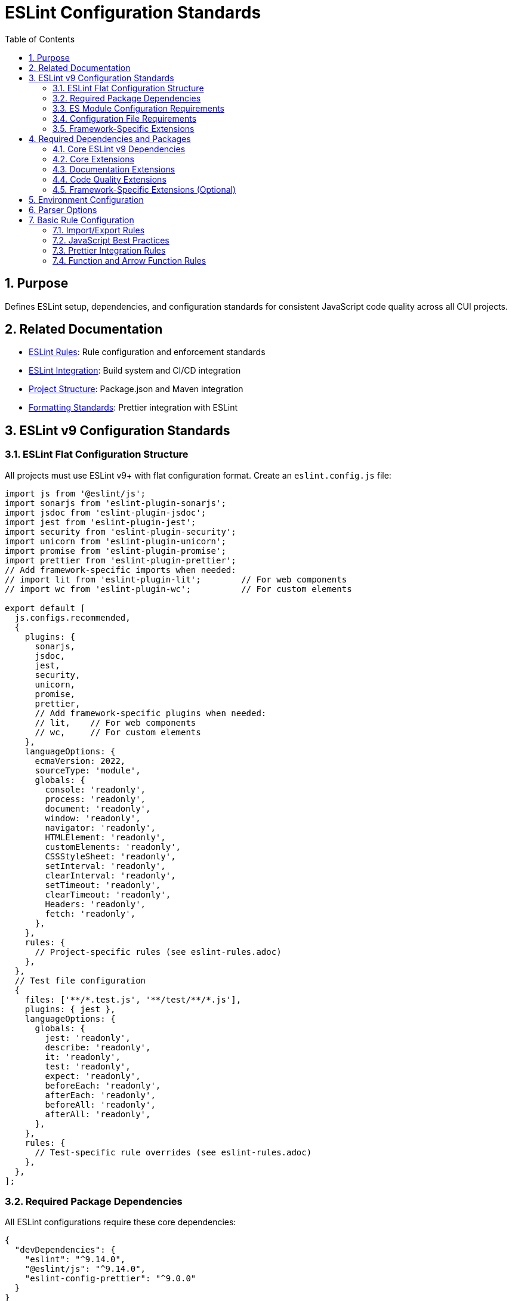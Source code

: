 = ESLint Configuration Standards
:toc: left
:toclevels: 3
:sectnums:

== Purpose
Defines ESLint setup, dependencies, and configuration standards for consistent JavaScript code quality across all CUI projects.

== Related Documentation
* xref:eslint-rules.adoc[ESLint Rules]: Rule configuration and enforcement standards
* xref:eslint-integration.adoc[ESLint Integration]: Build system and CI/CD integration
* xref:project-structure.adoc[Project Structure]: Package.json and Maven integration
* xref:formatting-standards.adoc[Formatting Standards]: Prettier integration with ESLint

== ESLint v9 Configuration Standards

=== ESLint Flat Configuration Structure
All projects must use ESLint v9+ with flat configuration format. Create an `eslint.config.js` file:

[source,javascript]
----
import js from '@eslint/js';
import sonarjs from 'eslint-plugin-sonarjs';
import jsdoc from 'eslint-plugin-jsdoc';
import jest from 'eslint-plugin-jest';
import security from 'eslint-plugin-security';
import unicorn from 'eslint-plugin-unicorn';
import promise from 'eslint-plugin-promise';
import prettier from 'eslint-plugin-prettier';
// Add framework-specific imports when needed:
// import lit from 'eslint-plugin-lit';        // For web components
// import wc from 'eslint-plugin-wc';          // For custom elements

export default [
  js.configs.recommended,
  {
    plugins: {
      sonarjs,
      jsdoc,
      jest,
      security,
      unicorn,
      promise,
      prettier,
      // Add framework-specific plugins when needed:
      // lit,    // For web components
      // wc,     // For custom elements
    },
    languageOptions: {
      ecmaVersion: 2022,
      sourceType: 'module',
      globals: {
        console: 'readonly',
        process: 'readonly',
        document: 'readonly',
        window: 'readonly',
        navigator: 'readonly',
        HTMLElement: 'readonly',
        customElements: 'readonly',
        CSSStyleSheet: 'readonly',
        setInterval: 'readonly',
        clearInterval: 'readonly',
        setTimeout: 'readonly',
        clearTimeout: 'readonly',
        Headers: 'readonly',
        fetch: 'readonly',
      },
    },
    rules: {
      // Project-specific rules (see eslint-rules.adoc)
    },
  },
  // Test file configuration
  {
    files: ['**/*.test.js', '**/test/**/*.js'],
    plugins: { jest },
    languageOptions: {
      globals: {
        jest: 'readonly',
        describe: 'readonly',
        it: 'readonly',
        test: 'readonly',
        expect: 'readonly',
        beforeEach: 'readonly',
        afterEach: 'readonly',
        beforeAll: 'readonly',
        afterAll: 'readonly',
      },
    },
    rules: {
      // Test-specific rule overrides (see eslint-rules.adoc)
    },
  },
];
----

=== Required Package Dependencies

All ESLint configurations require these core dependencies:

[source,json]
----
{
  "devDependencies": {
    "eslint": "^9.14.0",
    "@eslint/js": "^9.14.0",
    "eslint-config-prettier": "^9.0.0"
  }
}
----

=== ES Module Configuration Requirements

ESLint flat configuration requires ES module support:

[source,json]
----
{
  "type": "module"
}
----

**Configuration File Structure**: Use `eslint.config.js` with flat configuration format:

[source,javascript]
----
import js from '@eslint/js';
import jsdoc from 'eslint-plugin-jsdoc';
import jest from 'eslint-plugin-jest';

export default [
  js.configs.recommended,
  {
    plugins: { jsdoc, jest },
    rules: {
      // Rule configuration
    }
  }
];
----

=== Configuration File Requirements

**File Name**: `eslint.config.js` (required)
**Syntax**: ES module format with `export default`
**Structure**: Array of configuration objects
**Plugin Import**: Direct imports instead of string references

=== Framework-Specific Extensions

**Web Components**: Add component-specific plugins for web component projects:

[source,javascript]
----
import lit from 'eslint-plugin-lit';
import wc from 'eslint-plugin-wc';

export default [
  js.configs.recommended,
  {
    plugins: {
      // ... base plugins
      lit,
      wc,
    },
    rules: {
      'lit/no-invalid-html': 'error',
      'wc/require-listener-teardown': 'error',
    }
  }
];
----

**Node.js Projects**: Configure for Node.js-specific environments:

[source,javascript]
----
export default [
  js.configs.recommended,
  {
    languageOptions: {
      globals: {
        ...globals.node,
      },
    },
    rules: {
      'no-console': 'warn', // Allow console in Node.js
    }
  }
];
----

== Required Dependencies and Packages

All projects must include these ESLint packages in package.json:

=== Core ESLint v9 Dependencies

[source,json]
----
{
  "devDependencies": {
    "eslint": "^9.14.0",
    "@eslint/js": "^9.14.0",
    "eslint-plugin-jest": "^28.8.3",
    "eslint-plugin-jsdoc": "^46.8.0", 
    "eslint-plugin-unicorn": "^48.0.0",
    "eslint-plugin-security": "^1.7.1",
    "eslint-plugin-promise": "^6.1.1",
    "eslint-plugin-sonarjs": "^2.0.3",
    "eslint-plugin-prettier": "^5.0.0",
    "prettier": "^3.0.3"
  }
}
----

=== Core Extensions

* `@eslint/js`: Official ESLint recommended configuration (replaces airbnb-base)
* `plugin:jest/recommended`: Jest testing best practices  
* `plugin:prettier/recommended`: Prettier integration (must be last)

=== Documentation Extensions

* `plugin:jsdoc/recommended`: JSDoc documentation standards

=== Code Quality Extensions

* `plugin:unicorn/recommended`: Additional JavaScript best practices
* `plugin:security/recommended`: Security vulnerability detection
* `plugin:promise/recommended`: Promise and async/await best practices
* `plugin:sonarjs/recommended`: Code quality and complexity analysis (required for security and maintainability)

=== Framework-Specific Extensions (Optional)

When using specific frameworks:


* `plugin:lit/recommended`: Lit-specific rules (for web components)
* `plugin:wc/recommended`: Web Components best practices (when applicable)

== Environment Configuration

Must support these environments:

[source,javascript]
----
env: {
  browser: true,    // Browser globals
  es6: true,        // ES6 globals and syntax
  jest: true,       // Jest testing globals
  node: true,       // Node.js globals
}
----

== Parser Options

Must use modern JavaScript features:

[source,javascript]
----
parserOptions: {
  ecmaVersion: 2022,    // ES2022 support
  sourceType: 'module', // ES modules
}
----

== Basic Rule Configuration

=== Import/Export Rules

Essential for module management:

[source,javascript]
----
rules: {
  // Import/export rules
  'import/no-unresolved': 'off',                    // Allow unresolved imports for mocks
  'import/extensions': 'off',                       // No file extensions required
  'import/prefer-default-export': 'off',            // Allow named exports
  'import/no-extraneous-dependencies': [
    'error', 
    { devDependencies: true }
  ],
}
----

=== JavaScript Best Practices

Core JavaScript quality rules:

[source,javascript]
----
rules: {
  // General JavaScript rules
  'class-methods-use-this': 'off',       // Allow methods without 'this'
  'no-console': 'warn',                  // Warning for console statements
  'no-debugger': 'error',                // Error for debugger statements
  'no-unused-vars': 'error',             // Error for unused variables
  'no-underscore-dangle': 'off',         // Allow underscore for private properties
  'no-param-reassign': 'off',            // Allow for test setups
  'no-promise-executor-return': 'off',   // Allow for test utilities
  'prefer-const': 'error',               // Require const when possible
  'no-var': 'error',                     // No var declarations
  'arrow-spacing': 'error',              // Consistent arrow function spacing
  'object-shorthand': 'error',           // Use object shorthand
  'prefer-template': 'error',            // Use template literals
  'template-curly-spacing': 'error',     // Consistent template spacing
}
----

=== Prettier Integration Rules

Disable style rules handled by Prettier:

[source,javascript]
----
rules: {
  // Code style rules (disabled in favor of Prettier)
  quotes: 'off',                    // Handled by Prettier
  semi: 'off',                      // Handled by Prettier
  indent: 'off',                    // Handled by Prettier
  'max-len': [
    'warn', 
    { 
      code: 120, 
      ignoreComments: true, 
      ignoreUrls: true 
    }
  ],
  'comma-dangle': 'off',            // Handled by Prettier
  'object-curly-spacing': 'off',    // Handled by Prettier
  'array-bracket-spacing': 'off',   // Handled by Prettier
  
  // Prettier integration
  'prettier/prettier': 'error',
}
----

=== Function and Arrow Function Rules

Modern function standards:

[source,javascript]
----
rules: {
  // Function rules
  'function-paren-newline': 'off',
  'arrow-parens': ['error', 'always'],
  'prefer-arrow-callback': 'error',
}
----